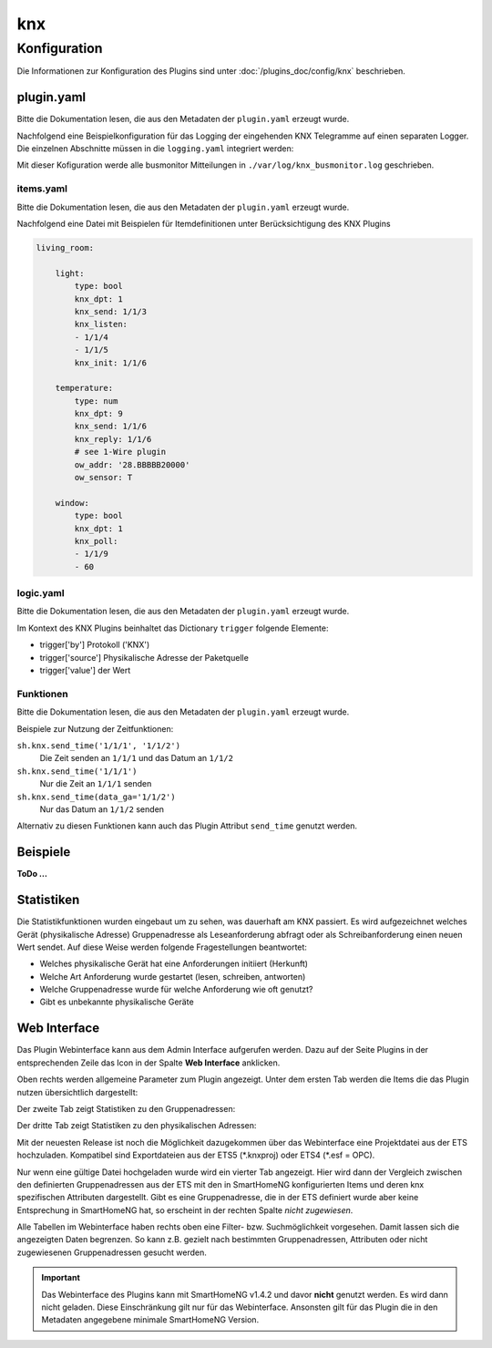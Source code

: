 .. index:: Plugins; KNX (KNX Bus Unterstützung)
.. index:: KNX

knx
###

Konfiguration
=============

Die Informationen zur Konfiguration des Plugins sind unter :doc:`/plugins_doc/config/knx` beschrieben.

plugin.yaml
-----------

Bitte die Dokumentation lesen, die aus den Metadaten der ``plugin.yaml`` erzeugt wurde.

Nachfolgend eine Beispielkonfiguration für das Logging der eingehenden KNX Telegramme auf einen separaten
Logger. Die einzelnen Abschnitte müssen in die ``logging.yaml`` integriert werden:

.. code-block:: yaml
   :emphasize-lines: 2-4,7-12,15-17

   formatters:
      busmonitor:
         format: '%(asctime)s;%(message)s'
         datefmt: '%Y-%m-%d %H:%M:%S'

   handlers:
      busmonitor_file:
         class: logging.handlers.TimedRotatingFileHandler
         formatter: busmonitor
         when: midnight
         backupCount: 7
         filename: ./var/log/knx_busmonitor.log

   loggers:
      knx_busmonitor:
         level: INFO
         handlers: [busmonitor_file]

Mit dieser Kofiguration werde alle busmonitor Mitteilungen in 
``./var/log/knx_busmonitor.log`` geschrieben.

items.yaml
~~~~~~~~~~

Bitte die Dokumentation lesen, die aus den Metadaten der ``plugin.yaml`` erzeugt wurde.

Nachfolgend eine Datei mit Beispielen für Itemdefinitionen unter Berücksichtigung des KNX Plugins

.. code-block:: yaml

   living_room:

       light:
           type: bool
           knx_dpt: 1
           knx_send: 1/1/3
           knx_listen:
           - 1/1/4
           - 1/1/5
           knx_init: 1/1/6

       temperature:
           type: num
           knx_dpt: 9
           knx_send: 1/1/6
           knx_reply: 1/1/6
           # see 1-Wire plugin
           ow_addr: '28.BBBBB20000'
           ow_sensor: T 

       window:
           type: bool
           knx_dpt: 1
           knx_poll: 
           - 1/1/9
           - 60


logic.yaml
~~~~~~~~~~

Bitte die Dokumentation lesen, die aus den Metadaten der ``plugin.yaml`` erzeugt wurde.

.. code-block:: yaml
   :caption: etc/logics.yaml

   logic1:
       knx_dpt: 9
       knx_listen: 1/1/7

   logic2:
       knx_dpt: 9
       knx_reply:
       - 1/1/8
       - 1/1/8

Im Kontext des KNX Plugins beinhaltet das Dictionary ``trigger`` folgende Elemente:

-  trigger['by'] Protokoll ('KNX')
-  trigger['source'] Physikalische Adresse der Paketquelle
-  trigger['value'] der Wert



Funktionen
~~~~~~~~~~

Bitte die Dokumentation lesen, die aus den Metadaten der ``plugin.yaml`` erzeugt wurde.

Beispiele zur Nutzung der Zeitfunktionen:

``sh.knx.send_time('1/1/1', '1/1/2')``
   Die Zeit senden an ``1/1/1`` und das Datum an ``1/1/2``
   
``sh.knx.send_time('1/1/1')``
   Nur die Zeit an ``1/1/1`` senden

``sh.knx.send_time(data_ga='1/1/2')``
   Nur das Datum an ``1/1/2`` senden

Alternativ zu diesen Funktionen kann auch das Plugin Attribut ``send_time`` genutzt werden.

Beispiele
---------

**ToDo ...**

Statistiken
-----------

Die Statistikfunktionen wurden eingebaut um zu sehen, was dauerhaft am KNX passiert.
Es wird aufgezeichnet welches Gerät (physikalische Adresse) Gruppenadresse als Leseanforderung abfragt oder als Schreibanforderung einen neuen Wert sendet.
Auf diese Weise werden folgende Fragestellungen beantwortet:

- Welches physikalische Gerät hat eine Anforderungen initiiert (Herkunft)
- Welche Art Anforderung wurde gestartet (lesen, schreiben, antworten)
- Welche Gruppenadresse wurde für welche Anforderung wie oft genutzt?
- Gibt es unbekannte physikalische Geräte 


Web Interface
-------------

Das Plugin Webinterface kann aus dem Admin Interface aufgerufen werden. Dazu auf der Seite Plugins in der entsprechenden
Zeile das Icon in der Spalte **Web Interface** anklicken.

Oben rechts werden allgemeine Parameter zum Plugin angezeigt.
Unter dem ersten Tab werden die Items die das Plugin nutzen übersichtlich dargestellt:

.. image:: assets/tab1_knx_items.png
   :class: screenshot

Der zweite Tab zeigt Statistiken zu den Gruppenadressen:

.. image:: assets/tab2_ga_statistics.png
   :class: screenshot

Der dritte Tab zeigt Statistiken zu den physikalischen Adressen:

.. image:: assets/tab3_pa_statistics.png
   :class: screenshot

Mit der neuesten Release ist noch die Möglichkeit dazugekommen über das Webinterface eine Projektdatei aus der ETS hochzuladen.
Kompatibel sind Exportdateien aus der ETS5 (\*.knxproj) oder ETS4 (\*.esf = OPC).

Nur wenn eine gültige Datei hochgeladen wurde wird ein vierter Tab angezeigt.
Hier wird dann der Vergleich zwischen den definierten Gruppenadressen aus der ETS mit den in SmartHomeNG konfigurierten 
Items und deren knx spezifischen Attributen dargestellt. 
Gibt es eine Gruppenadresse, die in der ETS definiert wurde aber keine Entsprechung in SmartHomeNG hat,
so erscheint in der rechten Spalte *nicht zugewiesen*.

.. image:: assets/tab4_project.png
   :class: screenshot

Alle Tabellen im Webinterface haben rechts oben eine Filter- bzw. Suchmöglichkeit vorgesehen. 
Damit lassen sich die angezeigten Daten begrenzen. So kann z.B. gezielt nach bestimmten 
Gruppenadressen, Attributen oder nicht zugewiesenen Gruppenadressen  gesucht werden.

.. important::

   Das Webinterface des Plugins kann mit SmartHomeNG v1.4.2 und davor **nicht** genutzt werden.
   Es wird dann nicht geladen. Diese Einschränkung gilt nur für das Webinterface. Ansonsten gilt
   für das Plugin die in den Metadaten angegebene minimale SmartHomeNG Version.
